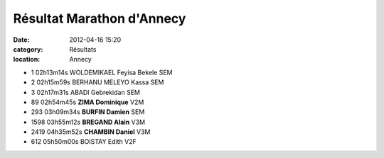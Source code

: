 Résultat Marathon d'Annecy
==========================

:date: 2012-04-16 15:20
:category: Résultats
:location: Annecy


- 1 	02h13m14s 	WOLDEMIKAEL Feyisa Bekele 	SEM
- 2 	02h15m59s 	BERHANU MELEYO Kassa 	SEM
- 3 	02h17m31s 	ABADI Gebrekidan 	SEM
				
- 89 	02h54m45s 	**ZIMA Dominique** 	V2M
- 293 	03h09m34s 	**BURFIN Damien** 	SEM
- 1598 	03h55m12s 	**BREGAND Alain** 	V3M
- 2419 	04h35m52s 	**CHAMBIN Daniel** 	V3M
				
- 612 	05h50m00s 	BOISTAY Edith 	V2F
